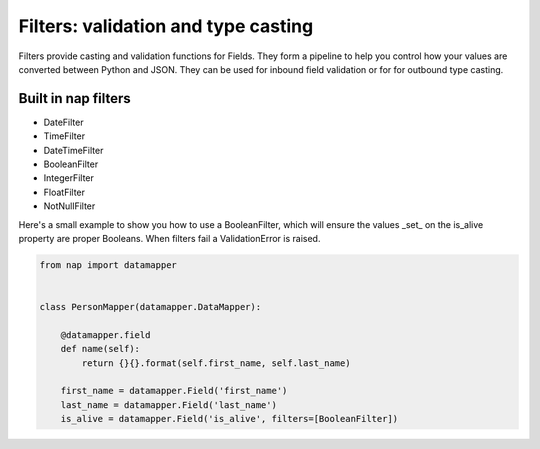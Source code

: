Filters: validation and type casting
====================================

Filters provide casting and validation functions for Fields. They form a
pipeline to help you control how your values are converted between Python and
JSON. They can be used for inbound field validation or for for outbound type
casting.

Built in nap filters
--------------------

- DateFilter
- TimeFilter
- DateTimeFilter
- BooleanFilter
- IntegerFilter
- FloatFilter
- NotNullFilter

Here's a small example to show you how to use a BooleanFilter, which will
ensure the values _set_ on the is_alive property are proper Booleans. When
filters fail a ValidationError is raised.

.. code-block:: python

    from nap import datamapper


    class PersonMapper(datamapper.DataMapper):

        @datamapper.field
        def name(self):
            return {}{}.format(self.first_name, self.last_name)

        first_name = datamapper.Field('first_name')
        last_name = datamapper.Field('last_name')
        is_alive = datamapper.Field('is_alive', filters=[BooleanFilter])